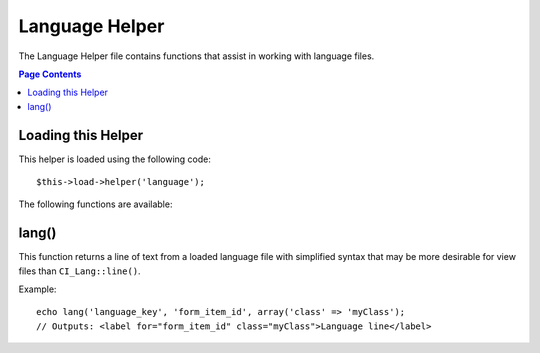 ###############
Language Helper
###############

The Language Helper file contains functions that assist in working with
language files.

.. contents:: Page Contents

Loading this Helper
===================

This helper is loaded using the following code::

	$this->load->helper('language');

The following functions are available:

lang()
======

.. php:function:: lang($line, $for = '', $attributes = array())

	:param	string	$line: Language line key
	:param	string	$for: HTML "for" attribute (ID of the element we're creating a label for)
	:param	array	$attributes: Any additional HTML attributes
	:returns:	string

This function returns a line of text from a loaded language file with
simplified syntax that may be more desirable for view files than 
``CI_Lang::line()``.

Example::

	echo lang('language_key', 'form_item_id', array('class' => 'myClass');
	// Outputs: <label for="form_item_id" class="myClass">Language line</label>